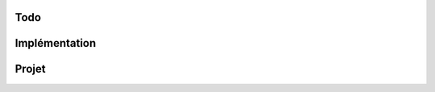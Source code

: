 Todo
=========

Implémentation
===============

.. todo:: Faire clignoter quelque-chose pendant l'enregistrement
.. todo:: Mettre un délai de 10 ou 12 secondes avant de couper l'enregistrement
.. todo:: Implémenter la représentation du spectrogramme ?
.. todo:: main_widget.close_child_windows doit fermer la fenêtre des résultats
.. todo:: boulce step2_wait_for_results : mettre une variable a 1 quand les résultats ont été chargés, au lieu de vérifier l'identification du thread et "should_stop"
.. todo:: Make one big stylesheet for whole programm ?
.. todo:: Use the Qt Resource System
.. todo:: Renommer les couleurs en "main_color", "bg_color", "light_bg_color" etc.
.. todo:: load_placeholder_text devrait être appelé par le SoundRecorder, pas le WaveformDisplay
.. todo:: enlever TOO_SHORT_THRESHOLD



Projet
===============

.. todo:: Benchmark algo phase 1
.. todo:: Benchmark algo phase 2
.. todo:: Documenter le code
.. todo:: Test raspberry pi
.. todo:: Etude préliminaire sur les feature extraction
.. todo:: implémenter algo phase 1
.. todo:: 
.. todo:: 
.. todo:: 